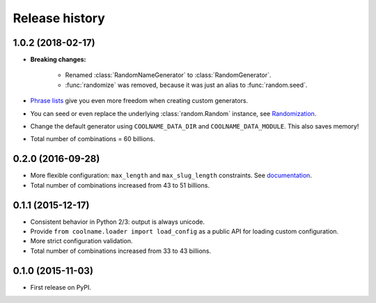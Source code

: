 .. :changelog:

Release history
===============

1.0.2 (2018-02-17)
------------------

* **Breaking changes:**

    - Renamed :class:`RandomNameGenerator` to :class:`RandomGenerator`.

    - :func:`randomize` was removed, because it was just an alias to :func:`random.seed`.

* `Phrase lists <https://coolname.readthedocs.io/en/latest/customization.html#phrases-list>`_
  give you even more freedom when creating custom generators.

* You can seed or even replace the underlying :class:`random.Random` instance, see
  `Randomization <https://coolname.readthedocs.io/en/latest/randomization.html>`_.

* Change the default generator using ``COOLNAME_DATA_DIR`` and ``COOLNAME_DATA_MODULE``. This also saves memory!

* Total number of combinations = 60 billions.

0.2.0 (2016-09-28)
------------------

* More flexible configuration: ``max_length`` and ``max_slug_length`` constraints.
  See `documentation <http://coolname.readthedocs.io/en/latest/customization.html#length-limits>`_.

* Total number of combinations increased from 43 to 51 billions.

0.1.1 (2015-12-17)
------------------

* Consistent behavior in Python 2/3: output is always unicode.

* Provide ``from coolname.loader import load_config`` as a public API for loading custom configuration.

* More strict configuration validation.

* Total number of combinations increased from 33 to 43 billions.

0.1.0 (2015-11-03)
------------------

* First release on PyPI.
